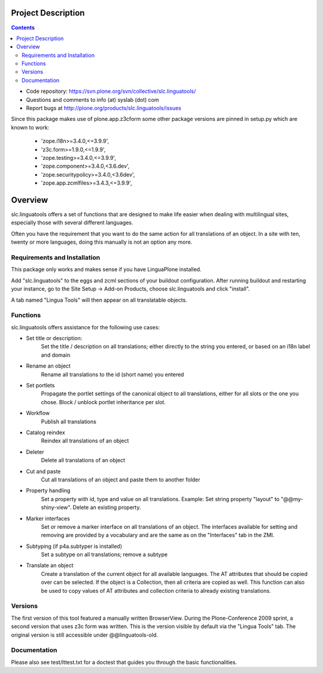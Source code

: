 Project Description
*******************

.. contents::

.. Note!
   -----

   - code repository
   - bug tracker
   - questions/comments feedback mail


- Code repository: https://svn.plone.org/svn/collective/slc.linguatools/
- Questions and comments to info (at) syslab (dot) com
- Report bugs at http://plone.org/products/slc.linguatools/issues

Since this package makes use of plone.app.z3cform some other package versions
are pinned in setup.py which are known to work:

    * 'zope.i18n>=3.4.0,<=3.9.9',
    * 'z3c.form>=1.9.0,<=1.9.9',
    * 'zope.testing>=3.4.0,<=3.9.9',
    * 'zope.component>=3.4.0,<3.6.dev',
    * 'zope.securitypolicy>=3.4.0,<3.6dev',
    * 'zope.app.zcmlfiles>=3.4.3,<=3.9.9',


Overview
********

slc.linguatools offers a set of functions that are designed to make life easier
when dealing with multilingual sites, especially those with several different languages.

Often you have the requirement that you want to do the same action for all
translations of an object. In a site with ten, twenty or more languages, doing
this manually is not an option any more.


Requirements and Installation
=============================

This package only works and makes sense if you have LinguaPlone installed.

Add "slc.linguatools" to the eggs and zcml sections of your buildout
configuration. After running buildout and restarting your instance, go to the
Site Setup -> Add-on Products, choose slc.linguatools and click "install".

A tab named "Lingua Tools" will then appear on all translatable objects.

Functions
=========

slc.linguatools offers assistance for the following use cases:

* Set title or description: 
    Set the title / description on all translations;
    either directly to the string you entered, or based on an i18n label and
    domain

* Rename an object
    Rename all translations to the id (short name) you entered

* Set portlets 
    Propagate the portlet settings of the canonical object to all
    translations, either for all slots or the one you chose. Block / unblock
    portlet inheritance per slot.

* Workflow
    Publish all translations

* Catalog reindex
    Reindex all translations of an object

* Deleter
    Delete all translations of an object

* Cut and paste
   Cut all translations of an object and paste them to another folder

* Property handling
    Set a property with id, type and value on all translations.
    Example: Set string property "layout" to "@@my-shiny-view". Delete an
    existing property.

* Marker interfaces
    Set or remove a marker interface on all translations of an object. The
    interfaces available for setting and removing are provided by a vocabulary
    and are the same as on the "Interfaces" tab in the ZMI.

* Subtyping (if p4a.subtyper is installed)
    Set a subtype on all translations; remove a subtype

* Translate an object
    Create a translation of the current object for all available languages.
    The AT attributes that should be copied over can be selected. If the object
    is a Collection, then all criteria are copied as well. This function can
    also be used to copy values of AT attributes and collection criteria to
    already existing translations.

Versions
========

The first version of this tool featured a manually written BrowserView. During
the Plone-Conference 2009 sprint, a second version that uses z3c form was
written. This is the version visible by default via the "Lingua Tools" tab. The
original version is still accessible under @@linguatools-old.



Documentation
=============

Please also see test/lttest.txt for a doctest that guides you through the basic
functionalities.
